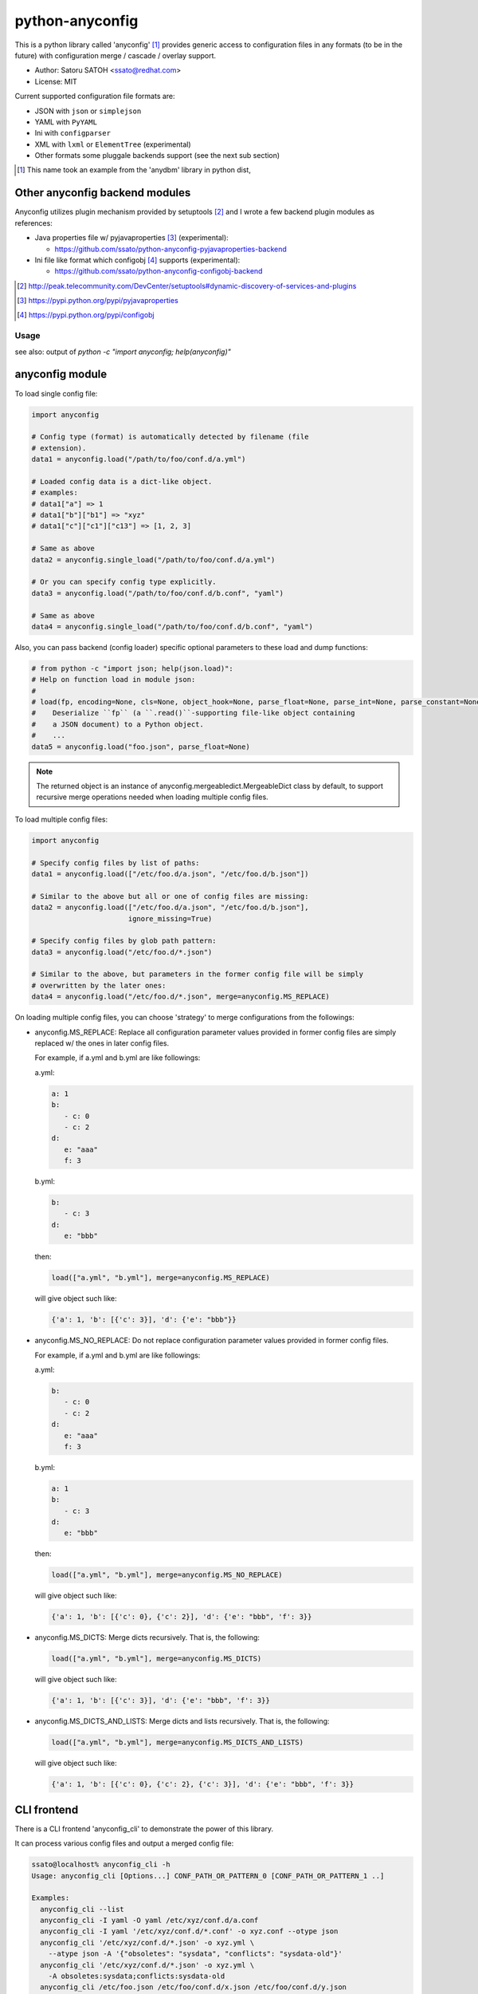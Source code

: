 =================
python-anyconfig
=================

.. image:: https://api.travis-ci.org/ssato/python-anyconfig.png?branch=master
   :target: https://travis-ci.org/ssato/python-anyconfig
   :alt: Test status

.. image:: https://pypip.in/version/anyconfig/badge.svg
   :target: https://pypi.python.org/pypi/anyconfig/
   :alt: Latest Version

.. image:: https://pypip.in/py_versions/anyconfig/badge.svg
   :target: https://pypi.python.org/pypi/anyconfig/
   :alt: Supported Python versions

.. image:: https://coveralls.io/repos/ssato/python-anyconfig/badge.png
   :target: https://coveralls.io/r/ssato/python-anyconfig
   :alt: Coverage Status

.. image:: https://landscape.io/github/ssato/python-anyconfig/master/landscape.png
   :target: https://landscape.io/github/ssato/python-anyconfig/master
   :alt: Code Health

This is a python library called 'anyconfig' [#]_  provides generic access to
configuration files in any formats (to be in the future) with configuration
merge / cascade / overlay support.

* Author: Satoru SATOH <ssato@redhat.com>
* License: MIT

Current supported configuration file formats are:

* JSON with ``json`` or ``simplejson``
* YAML with ``PyYAML``
* Ini with ``configparser``
* XML with ``lxml`` or ``ElementTree`` (experimental)
* Other formats some pluggale backends support (see the next sub section)

.. [#] This name took an example from the 'anydbm' library in python dist,

Other anyconfig backend modules
---------------------------------

Anyconfig utilizes plugin mechanism provided by setuptools [#]_ and 
I wrote a few backend plugin modules as references:

* Java properties file w/ pyjavaproperties [#]_ (experimental):

  * https://github.com/ssato/python-anyconfig-pyjavaproperties-backend

* Ini file like format which configobj [#]_ supports (experimental):

  * https://github.com/ssato/python-anyconfig-configobj-backend

.. [#] http://peak.telecommunity.com/DevCenter/setuptools#dynamic-discovery-of-services-and-plugins
.. [#] https://pypi.python.org/pypi/pyjavaproperties
.. [#] https://pypi.python.org/pypi/configobj

Usage
======

see also: output of `python -c "import anyconfig; help(anyconfig)"`

anyconfig module
-------------------

To load single config file:

.. code-block:: python

  import anyconfig

  # Config type (format) is automatically detected by filename (file
  # extension).
  data1 = anyconfig.load("/path/to/foo/conf.d/a.yml")

  # Loaded config data is a dict-like object.
  # examples:
  # data1["a"] => 1
  # data1["b"]["b1"] => "xyz"
  # data1["c"]["c1"]["c13"] => [1, 2, 3]

  # Same as above
  data2 = anyconfig.single_load("/path/to/foo/conf.d/a.yml")

  # Or you can specify config type explicitly.
  data3 = anyconfig.load("/path/to/foo/conf.d/b.conf", "yaml")

  # Same as above
  data4 = anyconfig.single_load("/path/to/foo/conf.d/b.conf", "yaml")

Also, you can pass backend (config loader) specific optional parameters to
these load and dump functions:

.. code-block:: python

  # from python -c "import json; help(json.load)":
  # Help on function load in module json:
  #
  # load(fp, encoding=None, cls=None, object_hook=None, parse_float=None, parse_int=None, parse_constant=None, object_pairs_hook=None, **kw)
  #    Deserialize ``fp`` (a ``.read()``-supporting file-like object containing
  #    a JSON document) to a Python object.
  #    ...
  data5 = anyconfig.load("foo.json", parse_float=None)

.. note::

   The returned object is an instance of anyconfig.mergeabledict.MergeableDict
   class by default, to support recursive merge operations needed when loading
   multiple config files.

To load multiple config files:

.. code-block:: python

  import anyconfig

  # Specify config files by list of paths:
  data1 = anyconfig.load(["/etc/foo.d/a.json", "/etc/foo.d/b.json"])

  # Similar to the above but all or one of config files are missing:
  data2 = anyconfig.load(["/etc/foo.d/a.json", "/etc/foo.d/b.json"],
                         ignore_missing=True)

  # Specify config files by glob path pattern:
  data3 = anyconfig.load("/etc/foo.d/*.json")

  # Similar to the above, but parameters in the former config file will be simply
  # overwritten by the later ones:
  data4 = anyconfig.load("/etc/foo.d/*.json", merge=anyconfig.MS_REPLACE)

On loading multiple config files, you can choose 'strategy' to merge
configurations from the followings:

* anyconfig.MS_REPLACE: Replace all configuration parameter values provided in
  former config files are simply replaced w/ the ones in later config files.

  For example, if a.yml and b.yml are like followings:

  a.yml:


  .. code-block:: yaml

    a: 1
    b:
       - c: 0
       - c: 2
    d:
       e: "aaa"
       f: 3

  b.yml:

  .. code-block:: yaml

    b:
       - c: 3
    d:
       e: "bbb"

  then:

  .. code-block:: python

    load(["a.yml", "b.yml"], merge=anyconfig.MS_REPLACE)

  will give object such like:
  
  .. code-block:: python

    {'a': 1, 'b': [{'c': 3}], 'd': {'e': "bbb"}}

* anyconfig.MS_NO_REPLACE: Do not replace configuration parameter values
  provided in former config files.

  For example, if a.yml and b.yml are like followings:

  a.yml:
  
  .. code-block:: yaml

    b:
       - c: 0
       - c: 2
    d:
       e: "aaa"
       f: 3

  b.yml:
  
  .. code-block:: yaml

    a: 1
    b:
       - c: 3
    d:
       e: "bbb"

  then:
  
  .. code-block:: python

    load(["a.yml", "b.yml"], merge=anyconfig.MS_NO_REPLACE)

  will give object such like:

  .. code-block:: python

    {'a': 1, 'b': [{'c': 0}, {'c': 2}], 'd': {'e': "bbb", 'f': 3}}

* anyconfig.MS_DICTS: Merge dicts recursively. That is, the following:

  .. code-block:: python

    load(["a.yml", "b.yml"], merge=anyconfig.MS_DICTS)

  will give object such like:

  .. code-block:: python

    {'a': 1, 'b': [{'c': 3}], 'd': {'e': "bbb", 'f': 3}}

* anyconfig.MS_DICTS_AND_LISTS: Merge dicts and lists recursively. That is, the
  following:

  .. code-block:: python
 
    load(["a.yml", "b.yml"], merge=anyconfig.MS_DICTS_AND_LISTS)

  will give object such like:

  .. code-block:: python

    {'a': 1, 'b': [{'c': 0}, {'c': 2}, {'c': 3}], 'd': {'e': "bbb", 'f': 3}}


CLI frontend
-------------

There is a CLI frontend 'anyconfig_cli' to demonstrate the power of this library.

It can process various config files and output a merged config file:

.. code-block:: console

  ssato@localhost% anyconfig_cli -h
  Usage: anyconfig_cli [Options...] CONF_PATH_OR_PATTERN_0 [CONF_PATH_OR_PATTERN_1 ..]

  Examples:
    anyconfig_cli --list
    anyconfig_cli -I yaml -O yaml /etc/xyz/conf.d/a.conf
    anyconfig_cli -I yaml '/etc/xyz/conf.d/*.conf' -o xyz.conf --otype json
    anyconfig_cli '/etc/xyz/conf.d/*.json' -o xyz.yml \
      --atype json -A '{"obsoletes": "sysdata", "conflicts": "sysdata-old"}'
    anyconfig_cli '/etc/xyz/conf.d/*.json' -o xyz.yml \
      -A obsoletes:sysdata;conflicts:sysdata-old
    anyconfig_cli /etc/foo.json /etc/foo/conf.d/x.json /etc/foo/conf.d/y.json
    anyconfig_cli '/etc/foo.d/*.json' -M noreplace
    anyconfig_cli '/etc/foo.d/*.json' --get a.b.c
    anyconfig_cli '/etc/foo.d/*.json' --set a.b.c=1

  Options:
    --version             show program's version number and exit
    -h, --help            show this help message and exit
    -L, --list            List supported config types
    -o OUTPUT, --output=OUTPUT
                          Output file path
    -I ITYPE, --itype=ITYPE
                          Select type of Input config files from ini, json, xml,
                          yaml [Automatically detected by file ext]
    -O OTYPE, --otype=OTYPE
                          Select type of Output config files from ini, json,
                          xml, yaml [Automatically detected by file ext]
    -M MERGE, --merge=MERGE
                          Select strategy to merge multiple configs from
                          replace, noreplace, merge_dicts, merge_dicts_and_lists
                          [merge_dicts]
    -A ARGS, --args=ARGS  Argument configs to override
    --atype=ATYPE         Explicitly select type of argument to provide configs
                          from ini, json, xml, yaml.  If this option is not set,
                          original parser is used: 'K:V' will become {K: V},
                          'K:V_0,V_1,..' will become {K: [V_0, V_1, ...]}, and
                          'K_0:V_0;K_1:V_1' will become {K_0: V_0, K_1: V_1}
                          (where the tyep of K is str, type of V is one of Int,
                          str, etc.
    --get=GET             Specify key path to get part of config, for example, '
                          --get a.b.c' to config {'a': {'b': {'c': 0, 'd': 1}}}
                          gives 0 and '--get a.b' to the same config gives {'c':
                          0, 'd': 1}.
    --set=SET             Specify key path to set (update) part of config, for
                          example, '--set a.b.c=1' to a config {'a': {'b': {'c':
                          0, 'd': 1}}} gives {'a': {'b': {'c': 1, 'd': 1}}}.
    -x, --ignore-missing  Ignore missing input files
    --no-template         Disable template config support
    -s, --silent          Silent or quiet mode
    -q, --quiet           Same as --silent option
    -v, --verbose         Verbose mode
  ssato@localhost%

Combination with other modules
--------------------------------

Anyconfig can be combined with other modules such as pyxdg and appdirs [#]_ .

For example, you can utilize anyconfig and pyxdg or appdirs in you application
software to load user config files like this:

.. code-block:: python

  import anyconfig
  import appdirs
  import os.path
  import xdg.BaseDirectory

  APP_NAME = "foo"
  APP_CONF_PATTERN = "*.yml"


  def config_path_by_xdg(app=APP_NAME, pattern=APP_CONF_PATTERN):
      return os.path.join(xdg.BaseDirectory.save_config_path(app), pattern)


  def config_path_by_appdirs(app=APP_NAME, pattern=APP_CONF_PATTERN):
      os.path.join(appdirs.user_config_dir(app), pattern)


  def load_config(fun=config_path_by_xdg):
      return anyconfig.load(fun())

.. [#] http://freedesktop.org/wiki/Software/pyxdg/
.. [#] https://pypi.python.org/pypi/appdirs/

Build & Install
================

If you're Fedora or Red Hat Enterprise Linux user, you can install experimental
RPMs on http://copr.fedoraproject.org/coprs/ from:

* http://copr.fedoraproject.org/coprs/ssato/python-anyconfig/

or if you want to build yourself, then try:

.. code-block:: console

  $ python setup.py srpm && mock dist/SRPMS/python-anyconfig-<ver_dist>.src.rpm
  
or:

.. code-block:: console

  $ python setup.py rpm

and install built RPMs. 

Otherwise, try usual ways to build and/or install python modules such like 'pip
install anyconfig', 'easy_install anyconfig' and 'python setup.py bdist', etc.

How to hack
==============

How to write backend plugin modules
-------------------------------------

Backend class must inherit anyconfig.backend.ConfigParser and need some member
variables and method ('load_impl' and 'dumps_impl' at minimum) implementations.

JSON and YAML backend modules (anyconfig.backend.{json,yaml}_) should be good
examples to write backend modules, I think.

Also, please take a look at some example backend plugin modules mentioned in
the `Other anyconfig backend modules`_ section.

How to test
-------------

Try to run './pkg/runtest.sh [path_to_python_code]'.

TODO
======

* Make configuration (file) backends pluggable: Done

  * Remove some backends to support the following configuration formats:
  
    * Java properties file: Done
    * XML ?

* Allow users to select other containers for the tree of configuration objects
* Establish the way to test external backend modules

.. vim:sw=2:ts=2:et:
